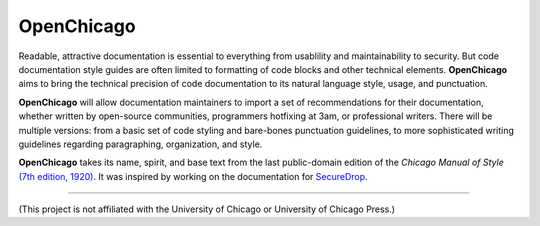 OpenChicago
===========

Readable, attractive documentation is essential to everything from usablility and maintainability to security. 
But code documentation style guides are often limited to formatting of code blocks and other technical elements.
**OpenChicago** aims to bring the technical precision of code documentation to its natural language style, usage, and punctuation.

**OpenChicago** will allow documentation maintainers to import a set of recommendations for their documentation, whether written by open-source communities, programmers hotfixing at 3am, or professional writers.
There will be multiple versions: from a basic set of code styling and bare-bones punctuation guidelines, to more sophisticated writing guidelines regarding paragraphing, organization, and style.

**OpenChicago** takes its name, spirit, and base text from the last public-domain edition of the *Chicago Manual of Style* `(7th edition, 1920)`_. It was inspired by working on the documentation for `SecureDrop`_.
     
-----

(This project is not affiliated with the University of Chicago or University of Chicago Press.)

.. _`(7th edition, 1920)`: https://archive.org/details/manualofstylecon00univiala
.. _`SecureDrop`: https://docs.securedrop.org/en/latest/
